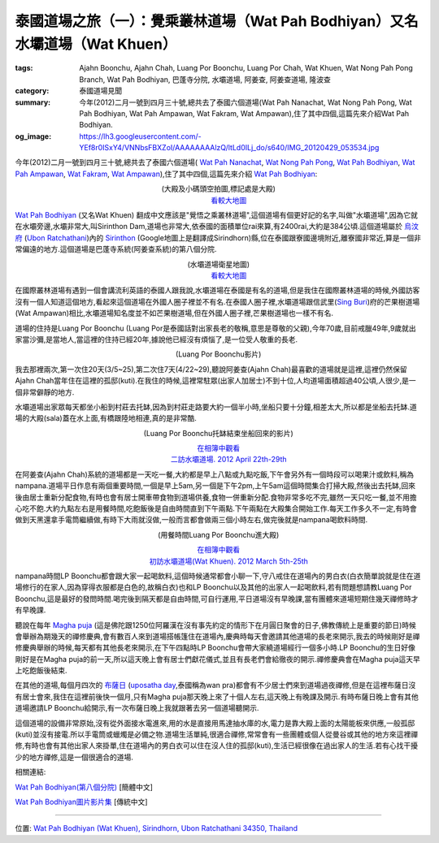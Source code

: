 泰國道場之旅（一）：覺乘叢林道場（Wat Pah Bodhiyan）又名水壩道場（Wat Khuen）
#############################################################################

:tags: Ajahn Boonchu, Ajahn Chah, Luang Por Boonchu, Luang Por Chah, Wat Khuen, Wat Nong Pah Pong Branch, Wat Pah Bodhiyan, 巴蓬寺分院, 水壩道場, 阿姜查, 阿姜查道場, 隆波查
:category: 泰國道場見聞
:summary: 今年(2012)二月一號到四月三十號,總共去了泰國六個道場(Wat Pah Nanachat, Wat Nong Pah Pong, Wat Pah Bodhiyan, Wat Pah Ampawan, Wat Fakram, Wat Ampawan),住了其中四個,這篇先來介紹Wat Pah Bodhiyan.
:og_image: https://lh3.googleusercontent.com/-YEf8r0ISxY4/VNNbsFBXZoI/AAAAAAAAlzQ/ltLd0ILj_do/s640/IMG_20120429_053534.jpg


今年(2012)二月一號到四月三十號,總共去了泰國六個道場(
`Wat Pah Nanachat <http://www.watpahnanachat.org/>`_,
`Wat Nong Pah Pong <http://www.watnongpahpong.org/indexe.php>`_,
`Wat Pah Bodhiyan <http://www.wpp-branches.net/cn/branches_details.php?con_language=cn&p=3&con_id=24>`__,
`Wat Pah Ampawan <http://watpahampawan.com/>`_,
`Wat Fakram <http://www.wpp-branches.net/cn/branches_details.php?con_language=cn&p=2&con_id=26>`_,
`Wat Ampawan <http://waynedhamma.blogspot.com/2008/03/vipassana-retreat-at-wat-ampawan.html>`_),住了其中四個,這篇先來介紹
`Wat Pah Bodhiyan <http://maps.google.com/maps?q=15.177021,105.422573&ll=15.178181,105.422487&spn=0.048211,0.078964&num=1&t=h&z=14>`__:

.. embed_picasaweb_image:: https://lh3.googleusercontent.com/-YEf8r0ISxY4/VNNbsFBXZoI/AAAAAAAAlzQ/ltLd0ILj_do/s640/IMG_20120429_053534.jpg
    :image_url: https://picasaweb.google.com/lh/photo/by1SM3Z6G-QklR-WT7zQINMTjNZETYmyPJy0liipFm0
    :album_name: 二訪水壩道場. 2012 April 22th-29th
    :album_url: https://picasaweb.google.com/116486520727854844696/2012April22th29th
    :css_class: picasa-image
    :description: (道場大殿及小碼頭)

.. container:: align-center video-container

  .. raw:: html

    <iframe src="https://www.google.com/maps/embed?pb=!1m14!1m8!1m3!1d1646.9947351731164!2d105.418619!3d15.185328!3m2!1i1024!2i768!4f13.1!3m3!1m2!1s0x0%3A0x0!2zMTXCsDExJzA3LjUiTiAxMDXCsDI1JzA3LjYiRQ!5e1!3m2!1sen!2sus!4v1423108725726" width="400" height="300" frameborder="0" style="border:0"></iframe>

  (大殿及小碼頭空拍圖,標記處是大殿)
   `看較大地圖 <http://maps.google.com/maps?q=15.185416,105.41878&num=1&t=h&ie=UTF8&ll=15.185222,105.418426&spn=0.001812,0.00228&z=18&source=embed>`__

`Wat Pah Bodhiyan <http://maps.google.com/maps?q=15.177021,105.422573&ll=15.178181,105.422487&spn=0.048211,0.078964&num=1&t=h&z=14>`__ (又名Wat Khuen) 翻成中文應該是"覺悟之乘叢林道場",這個道場有個更好記的名字,叫做"水壩道場",因為它就在水壩旁邊,水壩非常大,叫Sirinthon Dam,道場也非常大,依泰國的面積單位rai來算,有2400rai,大約是384公頃.這個道場屬於 `烏汶府 <http://zh.wikipedia.org/zh-tw/%E7%83%8F%E6%B1%B6%E5%BA%9C>`_ (`Ubon Ratchathani <http://en.wikipedia.org/wiki/Ubon_Ratchathani_Province>`_)內的 `Sirinthon <http://en.wikipedia.org/wiki/Amphoe_Sirindhorn>`_ (Google地圖上是翻譯成Sirindhorn)縣,位在泰國跟寮國邊境附近,離寮國非常近,算是一個非常偏遠的地方.這個道場是巴蓬寺系統(阿姜查系統)的第八個分院.

.. container:: align-center video-container

  .. raw:: html

    <iframe src="https://www.google.com/maps/embed?pb=!1m17!1m11!1m3!1d26360.98732944094!2d105.422338!3d15.177247!2m2!1f0!2f0!3m2!1i1024!2i768!4f13.1!3m3!1m2!1s0x0%3A0x0!2zMTXCsDEwJzM3LjMiTiAxMDXCsDI1JzIxLjMiRQ!5e1!3m2!1sen!2sus!4v1423111104652" width="400" height="300" frameborder="0" style="border:0"></iframe>

  (水壩道場衛星地圖)
   `看較大地圖 <http://maps.google.com/maps?q=15.177021,105.422573&num=1&t=h&ie=UTF8&ll=15.177518,105.422058&spn=0.057986,0.072956&z=13&source=embed>`__

在國際叢林道場有遇到一個會講流利英語的泰國人跟我說,水壩道場在泰國是有名的道場,但是我住在國際叢林道場的時候,外國訪客沒有一個人知道這個地方,看起來這個道場在外國人圈子裡並不有名.在泰國人圈子裡,水壩道場跟信武里(`Sing Buri <http://en.wikipedia.org/wiki/Sing_Buri_Province>`_)府的芒果樹道場(Wat Ampawan)相比,水壩道場知名度並不如芒果樹道場,但在外國人圈子裡,芒果樹道場也一樣不有名.

道場的住持是Luang Por Boonchu (Luang Por是泰國話對出家長老的敬稱,意思是尊敬的父親),今年70歲,目前戒臘49年,9歲就出家當沙彌,是當地人,當這裡的住持已經20年,據說他已經沒有煩惱了,是一位受人敬重的長老.

.. embed_picasaweb_image:: https://lh4.googleusercontent.com/-xEQ8o0AHp0g/VNNeblMeU7I/AAAAAAAAlz8/sCvL7SnBA9k/s640/IMG_20120501_202137.jpg
    :image_url: https://picasaweb.google.com/lh/photo/TXXr1Z4-c4MU-LvJSkLO3NMTjNZETYmyPJy0liipFm0
    :album_name: 隆波Boonchu德相. 2012 May 1st
    :album_url: https://picasaweb.google.com/116486520727854844696/Boonchu2012May1st
    :css_class: picasa-image
    :description: (Luang Por Boonchu照片)

.. container:: align-center video-container

  .. raw:: html

    <iframe width="420" height="315" src="https://www.youtube.com/embed/UOTKWp-5bKI" frameborder="0" allowfullscreen></iframe>

  (Luang Por Boonchu影片)

我去那裡兩次,第一次住20天(3/5~25),第二次住7天(4/22~29),聽說阿姜查(Ajahn Chah)最喜歡的道場就是這裡,這裡仍然保留Ajahn Chah當年住在這裡的孤邸(kuti).在我住的時候,這裡常駐眾(出家人加居士)不到十位,人均道場面積超過40公頃,人很少,是一個非常僻靜的地方.

.. embed_picasaweb_image:: https://lh5.googleusercontent.com/-QONN-_NrwKs/VNNbsGR1foI/AAAAAAAAlzQ/vCBo9ebpcxA/s640/IMG_20120423_105334.jpg
    :image_url: https://picasaweb.google.com/lh/photo/u_hpfj3-bjFZFUB2_txtNNMTjNZETYmyPJy0liipFm0
    :album_name: 二訪水壩道場. 2012 April 22th-29th
    :album_url: https://picasaweb.google.com/116486520727854844696/2012April22th29th
    :css_class: picasa-image
    :description: (道場面積 2400 rai, 約384公頃)

.. embed_picasaweb_image:: https://lh6.googleusercontent.com/-awgcHf9E6Mk/VNNbsDpKW2I/AAAAAAAAlzQ/qqClFbogD0w/s640/IMG_20120423_102820.jpg
    :image_url: https://picasaweb.google.com/lh/photo/XgIiUhonVKyttHfevchQ9NMTjNZETYmyPJy0liipFm0
    :album_name: 二訪水壩道場. 2012 April 22th-29th
    :album_url: https://picasaweb.google.com/116486520727854844696/2012April22th29th
    :css_class: picasa-image
    :description: (道場地圖)

水壩道場出家眾每天都坐小船到村莊去托缽,因為到村莊走路要大約一個半小時,坐船只要十分鐘,相差太大,所以都是坐船去托缽.道場的大殿(sala)蓋在水上面,有橋跟陸地相連,真的是非常酷.

.. embed_picasaweb_image:: https://lh6.googleusercontent.com/-YlO5tmgK6Jk/VNNbsAsiqRI/AAAAAAAAlzQ/wwKMZZaAcFw/s640/IMG_20120429_060902.jpg
    :image_url: https://picasaweb.google.com/lh/photo/i63vezqMhqBkXlAIO2dF6dMTjNZETYmyPJy0liipFm0
    :album_name: 二訪水壩道場. 2012 April 22th-29th
    :album_url: https://picasaweb.google.com/116486520727854844696/2012April22th29th
    :css_class: picasa-image
    :description: (浮在水上的大殿)

.. embed_picasaweb_image:: https://lh6.googleusercontent.com/-DWbrBNDCXXg/VNNZkndIiYI/AAAAAAAAly0/darQLty-in4/s640/IMG_20120325_090310.jpg
    :image_url: https://picasaweb.google.com/lh/photo/hMZNAyLo-zQAiRN2mJ7FItMTjNZETYmyPJy0liipFm0
    :album_name: 初訪水壩道場(Wat Khuen). 2012 March 5th-25th
    :album_url: https://picasaweb.google.com/116486520727854844696/WatKhuen2012March5th25th
    :css_class: picasa-image
    :description: (大殿照片)

.. embed_picasaweb_image:: https://lh3.googleusercontent.com/-aDRDyAlbOJE/VNNbsD8n9YI/AAAAAAAAlzQ/htag3qpsxEc/s640/IMG_20120429_060924.jpg
    :image_url: https://picasaweb.google.com/lh/photo/nvFW5x5i-6XbNrObMiNa1NMTjNZETYmyPJy0liipFm0
    :album_name: 二訪水壩道場. 2012 April 22th-29th
    :album_url: https://picasaweb.google.com/116486520727854844696/2012April22th29th
    :css_class: picasa-image
    :description: (通往大殿的小橋)

.. embed_picasaweb_image:: https://lh6.googleusercontent.com/-TersQagJByo/VNNbsHL6d7I/AAAAAAAAlzQ/vPZUO5SMoWY/s640/IMG_20120425_081859.jpg
    :image_url: https://picasaweb.google.com/lh/photo/K3DVif1Hgi7QOnFwHubacNMTjNZETYmyPJy0liipFm0
    :album_name: 二訪水壩道場. 2012 April 22th-29th
    :album_url: https://picasaweb.google.com/116486520727854844696/2012April22th29th
    :css_class: picasa-image
    :description: (Luang Por Boonchu托缽結束坐船回來)

.. container:: align-center video-container

  .. raw:: html

    <iframe width="420" height="315" src="https://www.youtube.com/embed/_joJ7pDklKU" frameborder="0" allowfullscreen></iframe>

  (Luang Por Boonchu托缽結束坐船回來的影片)

  `在相簿中觀看 <https://picasaweb.google.com/116486520727854844696/2012April22th29th#6112329931792490690>`__
   `二訪水壩道場. 2012 April 22th-29th <https://picasaweb.google.com/116486520727854844696/2012April22th29th>`__

在阿姜查(Ajahn Chah)系統的道場都是一天吃一餐,大約都是早上八點或九點吃飯,下午會另外有一個時段可以喝果汁或飲料,稱為nampana.道場平日作息有兩個重要時間,一個是早上5am,另一個是下午2pm,上午5am這個時間集合打掃大殿,然後出去托缽,回來後由居士重新分配食物,有時也會有居士開車帶食物到道場供養,食物一併重新分配.食物非常多吃不完,雖然一天只吃一餐,並不用擔心吃不飽.大約九點左右是用餐時間,吃飽飯後是自由時間直到下午兩點.下午兩點在大殿集合開始工作.每天工作多久不一定,有時會做到天黑還拿手電筒繼續做,有時下大雨就沒做,一般而言都會做兩三個小時左右,做完後就是nampana喝飲料時間.

.. container:: align-center video-container

  .. raw:: html

    <iframe width="420" height="315" src="https://www.youtube.com/embed/s9vyZdGfs1c" frameborder="0" allowfullscreen></iframe>

  (用餐時間Luang Por Boonchu進大殿)

  `在相簿中觀看 <https://picasaweb.google.com/116486520727854844696/WatKhuen2012March5th25th#6112327606977412466>`__
   `初訪水壩道場(Wat Khuen). 2012 March 5th-25th <https://picasaweb.google.com/116486520727854844696/WatKhuen2012March5th25th>`__

.. embed_picasaweb_image:: https://lh4.googleusercontent.com/-pJE5rPJin_Q/VNNZkqqCkKI/AAAAAAAAly0/wJGNTstOeoI/s640/IMG_20120325_091845.jpg
    :image_url: https://picasaweb.google.com/lh/photo/V_0p_rDUOFsnGvsATNiMydMTjNZETYmyPJy0liipFm0
    :album_name: 初訪水壩道場(Wat Khuen). 2012 March 5th-25th
    :album_url: https://picasaweb.google.com/116486520727854844696/WatKhuen2012March5th25th
    :css_class: picasa-image
    :description: (早上吃飯前通常Luang Por Boonchu都會跟居士聊一下)

nampana時間LP Boonchu都會跟大家一起喝飲料,這個時候通常都會小聊一下,守八戒住在道場內的男白衣(白衣簡單說就是住在道場修行的在家人,因為穿得衣服都是白色的,故稱白衣)也和LP Boonchu以及其他的出家人一起喝飲料,若有問題想請教Luang Por Boonchu,這是最好的發問時間.喝完後到隔天都是自由時間,可自行運用,平日道場沒有早晚課,當有團體來道場短期住幾天禪修時才有早晚課.

聽說在每年 `Magha puja <http://en.wikipedia.org/wiki/Magha_Puja>`_ (這是佛陀跟1250位阿羅漢在沒有事先約定的情形下在月圓日聚會的日子,佛教傳統上是重要的節日)時候會舉辦為期幾天的禪修慶典,會有數百人來到道場搭帳篷住在道場內,慶典時每天會邀請其他道場的長老來開示,我去的時候剛好是禪修慶典舉辦的時候,每天都有其他長老來開示,在下午四點時LP Boonchu會帶大家繞道場經行一個多小時.LP Boonchu的生日好像剛好是在Magha puja的前一天,所以這天晚上會有居士們獻花儀式,並且有長老們會給徹夜的開示.禪修慶典會在Magha puja這天早上吃飽飯後結束.

在其他的道場,每個月四次的 `布薩日 <http://zh.wikipedia.org/zh-tw/%E5%B8%83%E8%96%A9>`_ (`uposatha day <http://en.wikipedia.org/wiki/Uposatha>`_,泰國稱為wan pra)都會有不少居士們來到道場過夜禪修,但是在這裡布薩日沒有居士會來,我住在這裡前後快一個月,只有Magha puja那天晚上來了十個人左右,這天晚上有晚課及開示.有時布薩日晚上會有其他道場邀請LP Boonchu給開示,有一次布薩日晚上我就跟著去另一個道場聽開示.

這個道場的設備非常原始,沒有從外面接水電進來,用的水是直接用馬達抽水庫的水,電力是靠大殿上面的太陽能板來供應,一般孤邸(kuti)並沒有接電.所以手電筒或蠟燭是必備之物.道場生活單純,很適合禪修,常常會有一些團體或個人從曼谷或其他的地方來這裡禪修,有時也會有其他出家人來掛單,住在道場內的男白衣可以住在沒人住的孤邸(kuti),生活已經很像在過出家人的生活.若有心找干擾少的地方禪修,這是一個很適合的道場.

.. embed_picasaweb_image:: https://lh4.googleusercontent.com/-CjNXlILXkgA/VNNbsDao1HI/AAAAAAAAlzQ/69dwig-WG74/s640/IMG_20120425_080544.jpg
    :image_url: https://picasaweb.google.com/lh/photo/2I02fIoaXnFlADSdO2jZz9MTjNZETYmyPJy0liipFm0
    :album_name: 二訪水壩道場. 2012 April 22th-29th
    :album_url: https://picasaweb.google.com/116486520727854844696/2012April22th29th
    :css_class: picasa-image
    :description: (小碼頭,同時也是Luang Por Boonchu的個人空間)

.. embed_picasaweb_image:: https://lh6.googleusercontent.com/-yIky6pbPV1k/VNNZkjsoQ7I/AAAAAAAAly0/NlVU1G-um_4/s640/IMG_20120325_090206.jpg
    :image_url: https://picasaweb.google.com/lh/photo/cc1m4fxfqQNa3moIL6Xfw9MTjNZETYmyPJy0liipFm0
    :album_name: 初訪水壩道場(Wat Khuen). 2012 March 5th-25th
    :album_url: https://picasaweb.google.com/116486520727854844696/WatKhuen2012March5th25th
    :css_class: picasa-image
    :description: (小碼頭美麗的側影)

.. embed_picasaweb_image:: https://lh3.googleusercontent.com/-ES6nlyWPZqc/VNNbsFtntgI/AAAAAAAAlzQ/gNcqBiBQMxg/s640/IMG_20120429_053740.jpg
    :image_url: https://picasaweb.google.com/lh/photo/bfkBiP-o4gyP9gG38hhxodMTjNZETYmyPJy0liipFm0
    :album_name: 二訪水壩道場. 2012 April 22th-29th
    :album_url: https://picasaweb.google.com/116486520727854844696/2012April22th29th
    :css_class: picasa-image
    :description: (涼亭,可以眺望美麗的湖色,是打坐休息的好地方)

.. embed_picasaweb_image:: https://lh6.googleusercontent.com/-eKf8KlXei6k/VNNbsDFSbnI/AAAAAAAAlzQ/pshnw8x-p3g/s640/IMG_20120429_053947.jpg
    :image_url: https://picasaweb.google.com/lh/photo/671rfblFViB9K25C-ATTrtMTjNZETYmyPJy0liipFm0
    :album_name: 二訪水壩道場. 2012 April 22th-29th
    :album_url: https://picasaweb.google.com/116486520727854844696/2012April22th29th
    :css_class: picasa-image
    :description: (涼亭側影)

.. embed_picasaweb_image:: https://lh3.googleusercontent.com/-4w2yvn4j3Ys/VNNbsE1rdQI/AAAAAAAAlzQ/IWmsxmL8BeI/s640/IMG_20120425_080553.jpg
    :image_url: https://picasaweb.google.com/lh/photo/E12VlrsqqbvriCUzdDs21NMTjNZETYmyPJy0liipFm0
    :album_name: 二訪水壩道場. 2012 April 22th-29th
    :album_url: https://picasaweb.google.com/116486520727854844696/2012April22th29th
    :css_class: picasa-image
    :description: (連結大殿跟小碼頭的小浮船,拉繩索控制移動)

相關連結:

`Wat Pah Bodhiyan(第八個分院) <http://www.wpp-branches.net/cn/branches_details.php?con_language=cn&p=3&con_id=24>`_ [簡體中文]

`Wat Pah Bodhiyan圖片影片集 <https://plus.google.com/u/0/photos/116486520727854844696/albums/5737917973115236897>`_ [傳統中文]

----

位置: `Wat Pah Bodhiyan (Wat Khuen), Sirindhorn, Ubon Ratchathani 34350, Thailand <http://maps.google.com/maps?q=Wat%20Pah%20Bodhiyan%20(Wat%20Khuen)%2C%20Sirindhorn%2C%20Ubon%20Ratchathani%2034350%2C%20Thailand@15.185392783401007,105.4188072681427&z=10>`_
